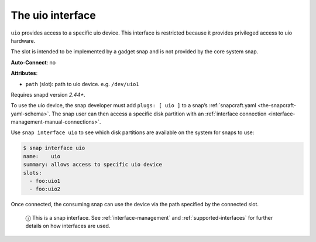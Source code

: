 .. 16041.md

.. _the-uio-interface:

The uio interface
=================

``uio`` provides access to a specific uio device. This interface is restricted because it provides privileged access to uio hardware.

The slot is intended to be implemented by a gadget snap and is not provided by the core system snap.

**Auto-Connect**: no

**Attributes**:

* ``path`` (slot): path to uio device. e.g. ``/dev/uio1``

Requires snapd version *2.44+*.

To use the uio device, the snap developer must add ``plugs: [ uio ]`` to a snap’s :ref:`snapcraft.yaml <the-snapcraft-yaml-schema>`. The snap user can then access a specific disk partition with an :ref:`interface connection <interface-management-manual-connections>`.

Use ``snap interface uio`` to see which disk partitions are available on the system for snaps to use:

.. code:: bash

   $ snap interface uio
   name:    uio
   summary: allows access to specific uio device
   slots:
     - foo:uio1
     - foo:uio2

Once connected, the consuming snap can use the device via the path specified by the connected slot.

   ⓘ This is a snap interface. See :ref:`interface-management` and :ref:`supported-interfaces` for further details on how interfaces are used.

